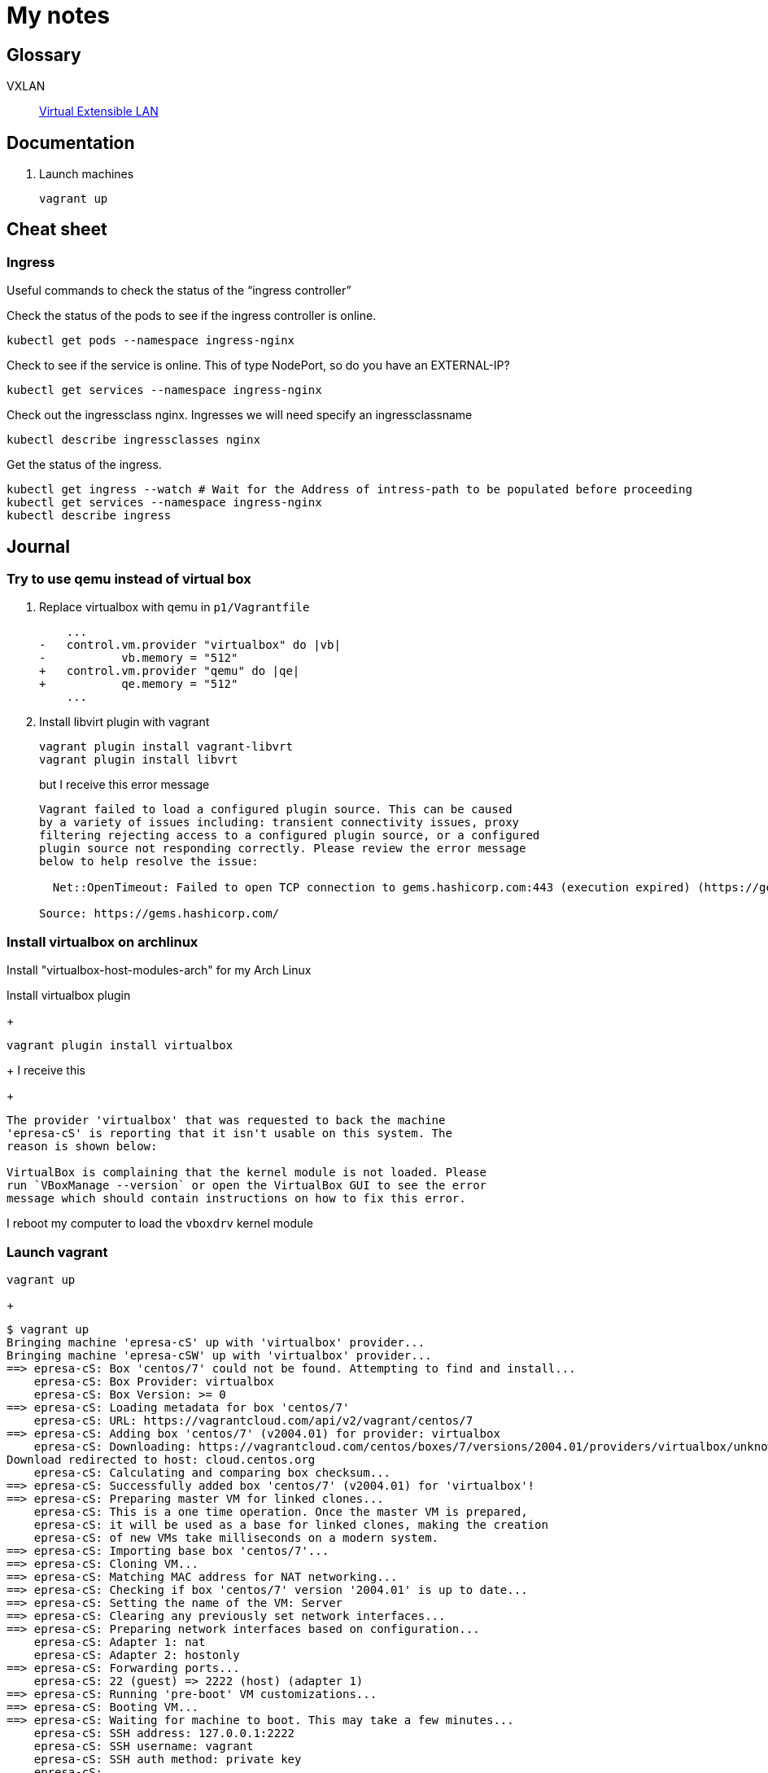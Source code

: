 = My notes

== Glossary

VXLAN:: https://en.wikipedia.org/wiki/Virtual_Extensible_LAN[Virtual Extensible LAN]

== Documentation

. Launch machines
+
----
vagrant up
----

== Cheat sheet

=== Ingress

Useful commands to check the status of the “ingress controller”

Check the status of the pods to see if the ingress controller is online.

----
kubectl get pods --namespace ingress-nginx
----

Check to see if the service is online. This of type NodePort, so do you have an EXTERNAL-IP?

----
kubectl get services --namespace ingress-nginx
----

Check out the ingressclass nginx.
Ingresses we will need specify an ingressclassname

----
kubectl describe ingressclasses nginx
----

Get the status of the ingress.

----
kubectl get ingress --watch # Wait for the Address of intress-path to be populated before proceeding
kubectl get services --namespace ingress-nginx
kubectl describe ingress
----

== Journal

=== Try to use qemu instead of virtual box

. Replace virtualbox with qemu in `p1/Vagrantfile`
+
[source, patch]
----
    ...
-   control.vm.provider "virtualbox" do |vb|
-           vb.memory = "512"
+   control.vm.provider "qemu" do |qe|
+           qe.memory = "512"
    ...
----

. Install libvirt plugin with vagrant
+
----
vagrant plugin install vagrant-libvrt
vagrant plugin install libvrt
----
+
but I receive this error message
+
----
Vagrant failed to load a configured plugin source. This can be caused
by a variety of issues including: transient connectivity issues, proxy
filtering rejecting access to a configured plugin source, or a configured
plugin source not responding correctly. Please review the error message
below to help resolve the issue:

  Net::OpenTimeout: Failed to open TCP connection to gems.hashicorp.com:443 (execution expired) (https://gems.hashicorp.com/specs.4.8.gz)

Source: https://gems.hashicorp.com/
----

=== Install virtualbox on archlinux

Install "virtualbox-host-modules-arch" for my Arch Linux

Install virtualbox plugin
+
----
vagrant plugin install virtualbox
----
+
I receive this
+
----
The provider 'virtualbox' that was requested to back the machine
'epresa-cS' is reporting that it isn't usable on this system. The
reason is shown below:

VirtualBox is complaining that the kernel module is not loaded. Please
run `VBoxManage --version` or open the VirtualBox GUI to see the error
message which should contain instructions on how to fix this error.
----

I reboot my computer to load the `vboxdrv` kernel module

=== Launch vagrant

----
vagrant up
----
+
----
$ vagrant up
Bringing machine 'epresa-cS' up with 'virtualbox' provider...
Bringing machine 'epresa-cSW' up with 'virtualbox' provider...
==> epresa-cS: Box 'centos/7' could not be found. Attempting to find and install...
    epresa-cS: Box Provider: virtualbox
    epresa-cS: Box Version: >= 0
==> epresa-cS: Loading metadata for box 'centos/7'
    epresa-cS: URL: https://vagrantcloud.com/api/v2/vagrant/centos/7
==> epresa-cS: Adding box 'centos/7' (v2004.01) for provider: virtualbox
    epresa-cS: Downloading: https://vagrantcloud.com/centos/boxes/7/versions/2004.01/providers/virtualbox/unknown/vagrant.box
Download redirected to host: cloud.centos.org
    epresa-cS: Calculating and comparing box checksum...
==> epresa-cS: Successfully added box 'centos/7' (v2004.01) for 'virtualbox'!
==> epresa-cS: Preparing master VM for linked clones...
    epresa-cS: This is a one time operation. Once the master VM is prepared,
    epresa-cS: it will be used as a base for linked clones, making the creation
    epresa-cS: of new VMs take milliseconds on a modern system.
==> epresa-cS: Importing base box 'centos/7'...
==> epresa-cS: Cloning VM...
==> epresa-cS: Matching MAC address for NAT networking...
==> epresa-cS: Checking if box 'centos/7' version '2004.01' is up to date...
==> epresa-cS: Setting the name of the VM: Server
==> epresa-cS: Clearing any previously set network interfaces...
==> epresa-cS: Preparing network interfaces based on configuration...
    epresa-cS: Adapter 1: nat
    epresa-cS: Adapter 2: hostonly
==> epresa-cS: Forwarding ports...
    epresa-cS: 22 (guest) => 2222 (host) (adapter 1)
==> epresa-cS: Running 'pre-boot' VM customizations...
==> epresa-cS: Booting VM...
==> epresa-cS: Waiting for machine to boot. This may take a few minutes...
    epresa-cS: SSH address: 127.0.0.1:2222
    epresa-cS: SSH username: vagrant
    epresa-cS: SSH auth method: private key
    epresa-cS:
    epresa-cS: Vagrant insecure key detected. Vagrant will automatically replace
    epresa-cS: this with a newly generated keypair for better security.
    epresa-cS:
    epresa-cS: Inserting generated public key within guest...
    epresa-cS: Removing insecure key from the guest if it's present...
    epresa-cS: Key inserted! Disconnecting and reconnecting using new SSH key...
==> epresa-cS: Machine booted and ready!
==> epresa-cS: Checking for guest additions in VM...
    epresa-cS: No guest additions were detected on the base box for this VM! Guest
    epresa-cS: additions are required for forwarded ports, shared folders, host only
    epresa-cS: networking, and more. If SSH fails on this machine, please install
    epresa-cS: the guest additions and repackage the box to continue.
    epresa-cS:
    epresa-cS: This is not an error message; everything may continue to work properly,
    epresa-cS: in which case you may ignore this message.
==> epresa-cS: Setting hostname...
==> epresa-cS: Configuring and enabling network interfaces...
==> epresa-cS: Running provisioner: shell...
    epresa-cS: Running: /tmp/vagrant-shell20240817-2566-lsaow1.sh
    epresa-cS: bootstrapping server...
==> epresa-cSW: Box 'centos/7' could not be found. Attempting to find and install...
    epresa-cSW: Box Provider: virtualbox
    epresa-cSW: Box Version: >= 0
==> epresa-cSW: Loading metadata for box 'centos/7'
    epresa-cSW: URL: https://vagrantcloud.com/api/v2/vagrant/centos/7
==> epresa-cSW: Adding box 'centos/7' (v2004.01) for provider: virtualbox
==> epresa-cSW: Cloning VM...
==> epresa-cSW: Matching MAC address for NAT networking...
==> epresa-cSW: Checking if box 'centos/7' version '2004.01' is up to date...
==> epresa-cSW: Setting the name of the VM: ServerWorker
==> epresa-cSW: Fixed port collision for 22 => 2222. Now on port 2200.
==> epresa-cSW: Clearing any previously set network interfaces...
==> epresa-cSW: Preparing network interfaces based on configuration...
    epresa-cSW: Adapter 1: nat
    epresa-cSW: Adapter 2: hostonly
==> epresa-cSW: Forwarding ports...
    epresa-cSW: 22 (guest) => 2200 (host) (adapter 1)
==> epresa-cSW: Running 'pre-boot' VM customizations...
==> epresa-cSW: Booting VM...
==> epresa-cSW: Waiting for machine to boot. This may take a few minutes...
    epresa-cSW: SSH address: 127.0.0.1:2200
    epresa-cSW: SSH username: vagrant
    epresa-cSW: SSH auth method: private key
    epresa-cSW:
    epresa-cSW: Vagrant insecure key detected. Vagrant will automatically replace
    epresa-cSW: this with a newly generated keypair for better security.
    epresa-cSW:
    epresa-cSW: Inserting generated public key within guest...
    epresa-cSW: Removing insecure key from the guest if it's present...
    epresa-cSW: Key inserted! Disconnecting and reconnecting using new SSH key...
==> epresa-cSW: Machine booted and ready!
==> epresa-cSW: Checking for guest additions in VM...
    epresa-cSW: No guest additions were detected on the base box for this VM! Guest
    epresa-cSW: additions are required for forwarded ports, shared folders, host only
    epresa-cSW: networking, and more. If SSH fails on this machine, please install
    epresa-cSW: the guest additions and repackage the box to continue.
    epresa-cSW:
    epresa-cSW: This is not an error message; everything may continue to work properly,
    epresa-cSW: in which case you may ignore this message.
==> epresa-cSW: Setting hostname...
==> epresa-cSW: Configuring and enabling network interfaces...
==> epresa-cSW: Running provisioner: shell...
    epresa-cSW: Running: /tmp/vagrant-shell20240817-2566-2sojqr.sh
    epresa-cSW: bootstrapping serverWorker...
----

=== Add an environment variable to the vagrantfile

Resource: https://www.ryanchapin.com/using-environment-variables-in-a-vagrant-file/[Using Environment Variables in a Vagrant File]

[source,patch]
----
-  control.vm.hostname =  ENV['WHOAMI']
+  control.vm.hostname = "epresa-cS"
----

Add environment variable

----
$ echo $WHOAMI
epresa-cS
----

But got this after `vagrant up`

----
Vagrant failed to initialize at a very early stage:

There was an error loading a Vagrantfile. The file being loaded
and the error message are shown below. This is usually caused by
an invalid or undefined variable.

Path: /opt/vagrant/embedded/gems/gems/vagrant-2.4.1/plugins/kernel_v2/config/vm.rb
Line number: 0
Message: undefined method `to_sym'
----

=== Connect over SSH

Launch

----
vagrant up
----

Connect with

----
vagrant ssh epresa-cS
vagrant ssh epresa-cSW
----

=== Get the sshd config

After to be connected to the machine, I print the sshd config

----
[vagrant@epresa-cS ~]$ sudo cat  /etc/ssh/sshd_config  | grep -v "^#" | grep -v "^$"
HostKey /etc/ssh/ssh_host_rsa_key
HostKey /etc/ssh/ssh_host_ecdsa_key
HostKey /etc/ssh/ssh_host_ed25519_key
SyslogFacility AUTHPRIV
AuthorizedKeysFile      .ssh/authorized_keys
PasswordAuthentication no
ChallengeResponseAuthentication no
GSSAPIAuthentication yes
GSSAPICleanupCredentials no
UsePAM yes
X11Forwarding yes
UseDNS no
AcceptEnv LANG LC_CTYPE LC_NUMERIC LC_TIME LC_COLLATE LC_MONETARY LC_MESSAGES
AcceptEnv LC_PAPER LC_NAME LC_ADDRESS LC_TELEPHONE LC_MEASUREMENT
AcceptEnv LC_IDENTIFICATION LC_ALL LANGUAGE
AcceptEnv XMODIFIERS
Subsystem       sftp    /usr/libexec/openssh/sftp-server
----

And print the public ssh key

----
[vagrant@epresa-cS ~]$ cat ~/.ssh/authorized_keys
ssh-ed25519 AAAAC3NzaC1lZDI1NTE5AAAAIOWG7FyvvixzfNOgf6pR2IgNqjtBlGO06bnVAmTIp/XD vagrant
----

It's interresting, because we can understand that vagrant create automaticly ssh keys for the connection

=== Setup a VPS

I discover a nice feature, https://en.wikipedia.org/wiki/Wake-on-LAN[Wake-on-LAN]

resouce: https://wiki.archlinux.org/title/Wake-on-LAN#On_the_same_LAN[arch wiki]

Got my mate public key with

----
curl https://github.com/${USERNAME}.keys
----

I choosed Arch linux as VPS ditribution because I am use to with this one.
And I want to know what is the best between arch and debian...

=== VPS user

----
[theo@iot ~]$ vagrant plugin install virtualbox
Installing the 'virtualbox' plugin. This can take a few minutes...
Vagrant failed to properly resolve required dependencies. These
errors can commonly be caused by misconfigured plugin installations
or transient network issues. The reported error is:

conflicting dependencies bigdecimal (= 3.1.3) and bigdecimal (= 3.1.8)
  Activated bigdecimal-3.1.8
  which does not match conflicting dependency (= 3.1.3)

  Conflicting dependency chains:
    bigdecimal (= 3.1.8), 3.1.8 activated

  versus:
    bigdecimal (= 3.1.3)

  Gems matching bigdecimal (= 3.1.3):
    bigdecimal-3.1.3
----

Configure the firewall to avoid trouble from my mates
(avoid any ping to other devices)

[source, bash]
----
ufw deny out to 192.168.1.0/24 # my LAN
ufw allow out to 192.168.1.1 # gateway
ufw default allow outgoing # get access to the web
----

Result

----
[root@iot ~]# ufw status verbose
Status: active
Logging: on (low)
Default: allow (incoming), allow (outgoing), disabled (routed)
New profiles: skip

To                         Action      From
--                         ------      ----
11960/tcp                  LIMIT IN    Anywhere                   # ssh

192.168.1.0/24             DENY OUT    Anywhere
192.168.1.1                ALLOW OUT   Anywhere
----

=== Try to install k3s on CenOS

----
[vagrant@epresa-cS ~]$ curl -sfL https://get.k3s.io | sh -
[INFO]  Finding release for channel stable
[INFO]  Using v1.30.3+k3s1 as release
[INFO]  Downloading hash https://github.com/k3s-io/k3s/releases/download/v1.30.3+k3s1/sha256sum-amd64.txt
[INFO]  Downloading binary https://github.com/k3s-io/k3s/releases/download/v1.30.3+k3s1/k3s
[INFO]  Verifying binary download
[INFO]  Installing k3s to /usr/local/bin/k3s
[INFO]  Finding available k3s-selinux versions
Loaded plugins: fastestmirror
Determining fastest mirrors
Could not retrieve mirrorlist http://mirrorlist.centos.org/?release=7&arch=x86_64&repo=os&infra=vag error was
14: curl#6 - "Could not resolve host: mirrorlist.centos.org; Unknown error"


 One of the configured repositories failed (Unknown),
 and yum doesn't have enough cached data to continue. At this point the only
 safe thing yum can do is fail. There are a few ways to work "fix" this:

     1. Contact the upstream for the repository and get them to fix the problem.

     2. Reconfigure the baseurl/etc. for the repository, to point to a working
        upstream. This is most often useful if you are using a newer
        distribution release than is supported by the repository (and the
        packages for the previous distribution release still work).

     3. Run the command with the repository temporarily disabled
            yum --disablerepo=<repoid> ...

     4. Disable the repository permanently, so yum won't use it by default. Yum
        will then just ignore the repository until you permanently enable it
        again or use --enablerepo for temporary usage:

            yum-config-manager --disable <repoid>
        or
            subscription-manager repos --disable=<repoid>

     5. Configure the failing repository to be skipped, if it is unavailable.
        Note that yum will try to contact the repo. when it runs most commands,
        so will have to try and fail each time (and thus. yum will be be much
        slower). If it is a very temporary problem though, this is often a nice
        compromise:

            yum-config-manager --save --setopt=<repoid>.skip_if_unavailable=true

Cannot find a valid baseurl for repo: base/7/x86_64
----

CenOS is yet deprecated (see https://rockylinux.org/about[rocky linux about]) so we changed for Debian.

=== K3S : Server and Agent

____
Resource: https://docs.k3s.io/installation/configuration#configuration-with-install-script[Configuration with install script]
____

First machine (Server)

----
curl -sfL https://get.k3s.io | INSTALL_K3S_EXEC="server" sh -s - --flannel-backend none --token "mypassword"
----

Second machine (ServerWorker)

----
curl -sfL https://get.k3s.io | INSTALL_K3S_EXEC="agent" K3S_TOKEN="mypassword" sh -s - --server https://192.168.56.110
----

=== Troubleshooting: vagrant up take times

____
resource: robin gave me this https://youtu.be/JLnjMCRLcCo?t=240[video and time]
____

The first machine (server) has good installed, but the second (agent) take much time.

. I connect to the agent with ssh
. Kill the k3s process
+
----
sudo kill $(pgrep k3s)
----

. Check the command (value of `ExecStart=`) from `/etc/systemd/system/k3s-agent.service`
+
----
tail /etc/systemd/system/k3s-agent.service
----

. Run it
+
----
vagrant@theoSW:~$ sudo /usr/local/bin/k3s agent '--server' 'https://192.168.56.110' --flannel-iface 'eth1' --token mypassword
INFO[0000] Found ip 192.168.56.111 from iface eth1
INFO[0000] Starting k3s agent v1.30.3+k3s1 (f6466040)
INFO[0000] Adding server to load balancer k3s-agent-load-balancer: 192.168.56.110:443
INFO[0000] Running load balancer k3s-agent-load-balancer 127.0.0.1:6444 -> [192.168.56.110:443] [default: 192.168.56.110:443]
ERRO[0000] failed to get CA certs: Get "https://127.0.0.1:6444/cacerts": read tcp 127.0.0.1:42446->127.0.0.1:6444: read: connection reset by peer
...
ERRO[0004] failed to get CA certs: Get "https://127.0.0.1:6444/cacerts": read tcp 127.0.0.1:52174->127.0.0.1:6444: read: connection reset by peer
----

. Run it with debug flag
+
----
vagrant@theoSW:~$ sudo /usr/local/bin/k3s agent '--server' 'https://192.168.56.110' --flannel-iface 'eth1' --token mypassword --debug
INFO[0000] Found ip 192.168.56.111 from iface eth1
INFO[0000] Starting k3s agent v1.30.3+k3s1 (f6466040)
INFO[0000] Adding server to load balancer k3s-agent-load-balancer: 192.168.56.110:443
INFO[0000] Running load balancer k3s-agent-load-balancer 127.0.0.1:6444 -> [192.168.56.110:443] [default: 192.168.56.110:443]
DEBU[0000] Supervisor proxy using supervisor=https://127.0.0.1:6444 apiserver=https://127.0.0.1:6444 lb=true
DEBU[0000] Dial error from load balancer k3s-agent-load-balancer after 560.311µs: dial tcp 192.168.56.110:443: connect: connection refused
DEBU[0000] Health checks for all servers in load balancer k3s-agent-load-balancer have failed: retrying with health checks ignored
DEBU[0000] Dial error from load balancer k3s-agent-load-balancer after 642.917µs: dial tcp 192.168.56.110:443: connect: connection refused
DEBU[0000] Incoming conn 127.0.0.1:43070, error dialing load balancer servers: all servers failed
ERRO[0000] failed to get CA certs: Get "https://127.0.0.1:6444/cacerts": EOF
----

. Connect to the server and try to precise the `eth1` as nic with flannel-iface's flag
+
----
vagrant@theoS:~$ sudo /usr/local/bin/k3s server '--flannel-backend' 'none' '--token' 'mypassword' --flannel-iface 'eth1'
INFO[0000] Found ip 192.168.56.110 from iface eth1
INFO[0000] Starting k3s v1.30.3+k3s1 (f6466040)
INFO[0000] Configuring sqlite3 database connection pooling: maxIdleConns=2, maxOpenConns=0, connMaxLifetime=0s
INFO[0000] Configuring database table schema and indexes, this may take a moment...
INFO[0000] Database tables and indexes are up to date
INFO[0000] Kine available at unix://kine.sock
INFO[0000] Reconciling bootstrap data between datastore and disk
INFO[0000] certificate CN=k3s,O=k3s signed by CN=k3s-server-ca@1724327973: notBefore=2024-08-22 11:59:33 +0000 UTC notAfter=2025-08-22 12:35:50 +0000 UTC
INFO[0000] Running kube-apiserver --advertise-address=192.168.56.110 --advertise-port=6443 --allow-privileged=true --anonymous-auth=false --api-audiences=https://kubernetes.default.svc.cluster.local,k3s --authorization-mode=Node,RBAC --bind-address=127.0.0.1 --cert-dir=/var/lib/rancher/k3s/server/tls/temporary-certs --client-ca-file=/var/lib/rancher/k3s/server/tls/client-ca.crt --egress-selector-config-file=/var/lib/rancher/k3s/server/etc/egress-selector-config.yaml --enable-admission-plugins=NodeRestriction --enable-aggregator-routing=true --enable-bootstrap-token-auth=true --etcd-servers=unix://kine.sock --kubelet-certificate-authority=/var/lib/rancher/k3s/server/tls/server-ca.crt --kubelet-client-certificate=/var/lib/rancher/k3s/server/tls/client-kube-apiserver.crt --kubelet-client-key=/var/lib/rancher/k3s/server/tls/client-kube-apiserver.key --kubelet-preferred-address-types=InternalIP,ExternalIP,Hostname --profiling=false --proxy-client-cert-file=/var/lib/rancher/k3s/server/tls/client-auth-proxy.crt --proxy-client-key-file=/var/lib/rancher/k3s/server/tls/client-auth-proxy.key --requestheader-allowed-names=system:auth-proxy --requestheader-client-ca-file=/var/lib/rancher/k3s/server/tls/request-header-ca.crt --requestheader-extra-headers-prefix=X-Remote-Extra- --requestheader-group-headers=X-Remote-Group --requestheader-username-headers=X-Remote-User --secure-port=6444 --service-account-issuer=https://kubernetes.default.svc.cluster.local --service-account-key-file=/var/lib/rancher/k3s/server/tls/service.key --service-account-signing-key-file=/var/lib/rancher/k3s/server/tls/service.current.key --service-cluster-ip-range=10.43.0.0/16 --service-node-port-range=30000-32767 --storage-backend=etcd3 --tls-cert-file=/var/lib/rancher/k3s/server/tls/serving-kube-apiserver.crt --tls-cipher-suites=TLS_ECDHE_ECDSA_WITH_AES_256_GCM_SHA384,TLS_ECDHE_RSA_WITH_AES_256_GCM_SHA384,TLS_ECDHE_ECDSA_WITH_AES_128_GCM_SHA256,TLS_ECDHE_RSA_WITH_AES_128_GCM_SHA256,TLS_ECDHE_ECDSA_WITH_CHACHA20_POLY1305,TLS_ECDHE_RSA_WITH_CHACHA20_POLY1305 --tls-private-key-file=/var/lib/rancher/k3s/server/tls/serving-kube-apiserver.key
INFO[0000] Running kube-scheduler --authentication-kubeconfig=/var/lib/rancher/k3s/server/cred/scheduler.kubeconfig --authorization-kubeconfig=/var/lib/rancher/k3s/server/cred/scheduler.kubeconfig --bind-address=127.0.0.1 --kubeconfig=/var/lib/rancher/k3s/server/cred/scheduler.kubeconfig --leader-elect=false --profiling=false --secure-port=10259
INFO[0000] Running kube-controller-manager --allocate-node-cidrs=true --authentication-kubeconfig=/var/lib/rancher/k3s/server/cred/controller.kubeconfig --authorization-kubeconfig=/var/lib/rancher/k3s/server/cred/controller.kubeconfig --bind-address=127.0.0.1 --cluster-cidr=10.42.0.0/16 --cluster-signing-kube-apiserver-client-cert-file=/var/lib/rancher/k3s/server/tls/client-ca.nochain.crt --cluster-signing-kube-apiserver-client-key-file=/var/lib/rancher/k3s/server/tls/client-ca.key --cluster-signing-kubelet-client-cert-file=/var/lib/rancher/k3s/server/tls/client-ca.nochain.crt --cluster-signing-kubelet-client-key-file=/var/lib/rancher/k3s/server/tls/client-ca.key --cluster-signing-kubelet-serving-cert-file=/var/lib/rancher/k3s/server/tls/server-ca.nochain.crt --cluster-signing-kubelet-serving-key-file=/var/lib/rancher/k3s/server/tls/server-ca.key --cluster-signing-legacy-unknown-cert-file=/var/lib/rancher/k3s/server/tls/server-ca.nochain.crt --cluster-signing-legacy-unknown-key-file=/var/lib/rancher/k3s/server/tls/server-ca.key --configure-cloud-routes=false --controllers=*,tokencleaner,-service,-route,-cloud-node-lifecycle --kubeconfig=/var/lib/rancher/k3s/server/cred/controller.kubeconfig --leader-elect=false --profiling=false --root-ca-file=/var/lib/rancher/k3s/server/tls/server-ca.crt --secure-port=10257 --service-account-private-key-file=/var/lib/rancher/k3s/server/tls/service.current.key --service-cluster-ip-range=10.43.0.0/16 --use-service-account-credentials=true
INFO[0000] Waiting for API server to become available
I0822 12:35:50.319443    2535 options.go:221] external host was not specified, using 192.168.56.110
I0822 12:35:50.324932    2535 server.go:156] Version: v1.30.3+k3s1
I0822 12:35:50.325384    2535 server.go:158] "Golang settings" GOGC="" GOMAXPROCS="" GOTRACEBACK=""
I0822 12:35:50.362436    2535 plugins.go:157] Loaded 12 mutating admission controller(s) successfully in the following order: NamespaceLifecycle,LimitRanger,ServiceAccount,NodeRestriction,TaintNodesByCondition,Priority,DefaultTolerationSeconds,DefaultStorageClass,StorageObjectInUseProtection,RuntimeClass,DefaultIngressClass,MutatingAdmissionWebhook.
I0822 12:35:50.371712    2535 shared_informer.go:313] Waiting for caches to sync for node_authorizer
INFO[0000] Running cloud-controller-manager --allocate-node-cidrs=true --authentication-kubeconfig=/var/lib/rancher/k3s/server/cred/cloud-controller.kubeconfig --authorization-kubeconfig=/var/lib/rancher/k3s/server/cred/cloud-controller.kubeconfig --bind-address=127.0.0.1 --cloud-config=/var/lib/rancher/k3s/server/etc/cloud-config.yaml --cloud-provider=k3s --cluster-cidr=10.42.0.0/16 --configure-cloud-routes=false --controllers=*,-route --feature-gates=CloudDualStackNodeIPs=true --kubeconfig=/var/lib/rancher/k3s/server/cred/cloud-controller.kubeconfig --leader-elect=false --leader-elect-resource-name=k3s-cloud-controller-manager --node-status-update-frequency=1m0s --profiling=false
I0822 12:35:50.371757    2535 shared_informer.go:313] Waiting for caches to sync for *generic.policySource[*k8s.io/api/admissionregistration/v1.ValidatingAdmissionPolicy,*k8s.io/api/admissionregistration/v1.ValidatingAdmissionPolicyBinding,k8s.io/apiserver/pkg/admission/plugin/policy/validating.Validator]
I0822 12:35:50.372801    2535 plugins.go:160] Loaded 13 validating admission controller(s) successfully in the following order: LimitRanger,ServiceAccount,PodSecurity,Priority,PersistentVolumeClaimResize,RuntimeClass,CertificateApproval,CertificateSigning,ClusterTrustBundleAttest,CertificateSubjectRestriction,ValidatingAdmissionPolicy,ValidatingAdmissionWebhook,ResourceQuota.
I0822 12:35:50.388170    2535 instance.go:299] Using reconciler: lease
INFO[0000] Server node token is available at /var/lib/rancher/k3s/server/token
INFO[0000] To join server node to cluster: k3s server -s https://10.0.2.15:6443 -t ${SERVER_NODE_TOKEN}
INFO[0000] Agent node token is available at /var/lib/rancher/k3s/server/agent-token
INFO[0000] To join agent node to cluster: k3s agent -s https://10.0.2.15:6443 -t ${AGENT_NODE_TOKEN}
INFO[0000] Wrote kubeconfig /etc/rancher/k3s/k3s.yaml
INFO[0000] Run: k3s kubectl
I0822 12:35:50.418509    2535 handler.go:286] Adding GroupVersion apiextensions.k8s.io v1 to ResourceManager
W0822 12:35:50.418856    2535 genericapiserver.go:733] Skipping API apiextensions.k8s.io/v1beta1 because it has no resources.
INFO[0001] Waiting to retrieve agent configuration; server is not ready: starting
I0822 12:35:51.221117    2535 handler.go:286] Adding GroupVersion  v1 to ResourceManager
I0822 12:35:51.277037    2535 instance.go:696] API group "internal.apiserver.k8s.io" is not enabled, skipping.
W0822 12:35:51.363648    2535 reflector.go:547] storage/cacher.go:/horizontalpodautoscalers: failed to list *autoscaling.HorizontalPodAutoscaler: rpc error: code = Unavailable desc = error reading from server: EOF
E0822 12:35:51.363719    2535 cacher.go:475] cacher (horizontalpodautoscalers.autoscaling): unexpected ListAndWatch error: failed to list *autoscaling.HorizontalPodAutoscaler: rpc error: code = Unavailable desc = error reading from server: EOF; reinitializing...
INFO[0011] Password verified locally for node theos
INFO[0011] certificate CN=theos signed by CN=k3s-server-ca@1724327973: notBefore=2024-08-22 11:59:33 +0000 UTC notAfter=2025-08-22 12:36:01 +0000 UTC
INFO[0012] certificate CN=system:node:theos,O=system:nodes signed by CN=k3s-client-ca@1724327973: notBefore=2024-08-22 11:59:33 +0000 UTC notAfter=2025-08-22 12:36:01 +0000 UTC
INFO[0012] Module overlay was already loaded
INFO[0012] Module nf_conntrack was already loaded
INFO[0012] Module br_netfilter was already loaded
INFO[0012] Module iptable_nat was already loaded
INFO[0012] Module iptable_filter was already loaded
INFO[0012] Logging containerd to /var/lib/rancher/k3s/agent/containerd/containerd.log
INFO[0012] Running containerd -c /var/lib/rancher/k3s/agent/etc/containerd/config.toml -a /run/k3s/containerd/containerd.sock --state /run/k3s/containerd --root /var/lib/rancher/k3s/agent/containerd
INFO[0013] containerd is now running
INFO[0013] Creating k3s-cert-monitor event broadcaster
INFO[0013] Connecting to proxy                           url="wss://127.0.0.1:6443/v1-k3s/connect"
INFO[0013] Running kubelet --address=0.0.0.0 --allowed-unsafe-sysctls=net.ipv4.ip_forward,net.ipv6.conf.all.forwarding --anonymous-auth=false --authentication-token-webhook=true --authorization-mode=Webhook --cgroup-driver=cgroupfs --client-ca-file=/var/lib/rancher/k3s/agent/client-ca.crt --cloud-provider=external --cluster-dns=10.43.0.10 --cluster-domain=cluster.local --container-runtime-endpoint=unix:///run/k3s/containerd/containerd.sock --containerd=/run/k3s/containerd/containerd.sock --eviction-hard=imagefs.available<5%,nodefs.available<5% --eviction-minimum-reclaim=imagefs.available=10%,nodefs.available=10% --fail-swap-on=false --feature-gates=CloudDualStackNodeIPs=true --healthz-bind-address=127.0.0.1 --hostname-override=theos --kubeconfig=/var/lib/rancher/k3s/agent/kubelet.kubeconfig --kubelet-cgroups=/k3s --node-ip=192.168.56.110 --node-labels= --pod-manifest-path=/var/lib/rancher/k3s/agent/pod-manifests --read-only-port=0 --resolv-conf=/etc/resolv.conf --serialize-image-pulls=false --tls-cert-file=/var/lib/rancher/k3s/agent/serving-kubelet.crt --tls-private-key-file=/var/lib/rancher/k3s/agent/serving-kubelet.key
INFO[0013] Handling backend connection request [theos]
INFO[0013] Remotedialer connected to proxy               url="wss://127.0.0.1:6443/v1-k3s/connect"
ERRO[0013] Sending HTTP 503 response to 127.0.0.1:58444: runtime core not ready
INFO[0013] Running kube-proxy --cluster-cidr=10.42.0.0/16 --conntrack-max-per-core=0 --conntrack-tcp-timeout-close-wait=0s --conntrack-tcp-timeout-established=0s --healthz-bind-address=127.0.0.1 --hostname-override=theos --kubeconfig=/var/lib/rancher/k3s/agent/kubeproxy.kubeconfig --proxy-mode=iptables
E0822 12:36:03.526041    2535 server.go:1051] "Failed to retrieve node info" err="apiserver not ready"
E0822 12:36:04.696468    2535 server.go:1051] "Failed to retrieve node info" err="apiserver not ready"
E0822 12:36:07.053314    2535 server.go:1051] "Failed to retrieve node info" err="apiserver not ready"
E0822 12:36:11.095738    2535 server.go:1051] "Failed to retrieve node info" err="apiserver not ready"
Error: problem initializing API group "batch" : context deadline exceeded
ERRO[0021] apiserver exited: problem initializing API group "batch" : context deadline exceeded
----

NOTE: Environment file are in `/etc/systemd/system/k3s.service.env` or in `/etc/systemd/system/k3s-agent.service.env`

. Try to curl
+
----
vagrant@theoSW:~$ curl https://127.0.0.1:6444/cacerts
curl: (60) SSL certificate problem: self-signed certificate
More details here: https://curl.se/docs/sslcerts.html

curl failed to verify the legitimacy of the server and therefore could not
establish a secure connection to it. To learn more about this situation and
how to fix it, please visit the web page mentioned above.
vagrant@theoSW:~$ curl --insecure https://127.0.0.1:6444/cacerts
404 page not found
vagrant@theoSW:~$ curl --insecure https://127.0.0.1:6445/index.html
curl: (7) Failed to connect to 127.0.0.1 port 6445 after 0 ms: Couldn't connect to server
----

I think that `cacerts` does not exist

----
vagrant@theoSW:~$ curl --insecure https://192.168.56.110:6443/cacerts
-----BEGIN CERTIFICATE-----
xxxxxxxxxxxxxxxxxxxxxxxxxxxxxxxxxxxxxxxxxxxxxxxxxxxxxxxxxxxxxxxx
xxxxxxxxxxxxxxxxxxxxxxxxxxxxxxxxxxxxxxxxxxxxxxxxxxxxxxxxxxxxxxxx
xxxxxxxxxxxxxxxxxxxxxxxxxxxxxxxxxxxxxxxxxxxxxxxxxxxxxxxxxxxxxxxx
xxxxxxxxxxxxxxxxxxxxxxxxxxxxxxxxxxxxxxxxxxxxxxxxxxxxxxxxxxxxxxxx
xxxxxxxxxxxxxxxxxxxxxxxxxxxxxxxxxxxxxxxxxxxxxxxxxxxxxxxxxxxxxxxx
xxxxxxxxxxxxxxxxxxxxxxxxxxxxxxxxxxxxxxxxxxxxxxxxxxxxxxxxxxxxxxxx
xxxxxxxxxxxxxxxxxxxxxxxxxxxxxxxxxxxxxxxxxxxxxxxxxxxxxxxxxxxxxxxx
xxxxxxxxxxxxxxxxxxxxxxxxxxxxxxxxxxxxxxxxxxxxxxxxxxxxxxxxxxxx
-----END CERTIFICATE-----
----

I retried with port in server flag

----
vagrant@theoSW:~$ sudo /usr/local/bin/k3s agent '--server' 'https://192.168.56.110:6443' --flannel-iface 'eth1' --token mypassword --debug
INFO[0000] Found ip 192.168.56.111 from iface eth1
INFO[0000] Starting k3s agent v1.30.3+k3s1 (f6466040)
INFO[0000] Adding server to load balancer k3s-agent-load-balancer: 192.168.56.110:6443
INFO[0000] Running load balancer k3s-agent-load-balancer 127.0.0.1:6444 -> [192.168.56.110:6443] [default: 192.168.56.110:6443]
DEBU[0000] Supervisor proxy using supervisor=https://127.0.0.1:6444 apiserver=https://127.0.0.1:6444 lb=true
ERRO[0000] failed to get CA certs: Get "https://127.0.0.1:6444/cacerts": read tcp 127.0.0.1:36370->127.0.0.1:6444: read: connection reset by peer
WARN[0002] Cluster CA certificate is not trusted by the host CA bundle, but the token does not include a CA hash. Use the full token from the server's node-token file to enable Cluster CA validation.
INFO[0002] Waiting to retrieve agent configuration; server is not ready: CA cert validation failed: Get "https://127.0.0.1:6444/cacerts": EOF
INFO[0009] Waiting to retrieve agent configuration; server is not ready: Get "https://127.0.0.1:6444/v1-k3s/client-ca.crt": read tcp 127.0.0.1:37912->127.0.0.1:6444: read: connection reset by peer
INFO[0035] Waiting to retrieve agent configuration; server is not ready: failed to get CA certs: Get "https://127.0.0.1:6444/cacerts": context deadline exceeded (Client.Timeout exceeded while awaiting headers)
INFO[0042] Waiting to retrieve agent configuration; server is not ready: failed to get CA certs: Get "https://127.0.0.1:6444/cacerts": read tcp 127.0.0.1:50090->127.0.0.1:6444: read: connection reset by peer
----

=== Try steps manualy

. Remove commands in shell script provision.

. Manipulate server manually
+
----
sudo apt update ; sudo apt install -y curl
sudo curl -Lo /usr/local/bin/k3s https://github.com/k3s-io/k3s/releases/download/v1.26.5+k3s1/k3s; sudo chmod a+x /usr/local/bin/k3s
sudo K3S_KUBECONFIG_MODE="644" K3S_TOKEN="mypassword" /usr/local/bin/k3s server --flannel-backend none --flannel-iface "eth1"
----
+
I receive at the end this error:
+
----
E0822 14:07:19.908083    2173 kubelet.go:2475] "Container runtime network not ready" networkReady="NetworkReady=false reason:NetworkPluginNotReady message:Network plugin returns error: cni plugin not initialized"
----

=== How access to a vagrant service

pf:: port forwarding

Kubernetes is flexible enought that you can select your provider.

For example, I use Virtual Box, so I need to configure port forwarding with virtual box

public_ip -router pf-> private_ip_server
private_ip_server -cloud provider pf-> private_ip_kube

=== Ingress file

Ingress need a controller, for example https://kubernetes.github.io/ingress-nginx/user-guide/basic-usage/[ingress-nginx].

== Meetings

=== Cyber reunion

____
2024-08-20: 12h00 on discord
____

Why CentOS ?

No particular reasons

tgrivel want to setup a VPS at home for working

== Resources

The Kubernetes Book (Nigel Poulton) : https://github.com/rohitg00/DevOps_Books/blob/main/The%20Kubernetes%20Book%20(Nigel%20Poulton)%20(z-lib.org).pdf

Kubernetes Crash Course for Absolute Beginners : https://youtu.be/s_o8dwzRlu4?si=bZlrSVcJXb9QpOOD 

Vagrant documentation : https://developer.hashicorp.com/vagrant/docs

Vagrant + K3s (vidéo en français) : https://www.youtube.com/watch?v=JLnjMCRLcCo

Vagrant cheat sheet : https://gist.github.com/wpscholar/a49594e2e2b918f4d0c4 
Pluralsight course : "Getting started with Kubernetes" 

La vidéo 04 06 présente un exemple de déploiement d'une application sur un cluster kubernetes via argo cd. La vidéo 04 02 parle également de l'interaction entre k8s et argo cd.
Kubernetes Playground : https://labs.play-with-k8s.com/ 
https://www.youtube.com/watch?v=JLnjMCRLcCo
https://portal.cloud.hashicorp.com/vagrant/discover?next=CgxXemN4TVRreU4xMD0%3D
HashiCorp Cloud Platform

=== Claude

==== what is the diference between k3s server and k3s agent ?

The main differences between a K3s server and a K3s agent are:

. Role:
** K3s server: Acts as the control plane, managing the cluster state and making global decisions.
** K3s agent: Runs workloads and communicates with the server to receive instructions.
. Components:
** K3s server: Runs etcd (or SQLite), API server, controller manager, and scheduler.
** K3s agent: Runs kubelet and kube-proxy.
. Deployment:
** K3s server: At least one is required in a cluster, can have multiple for high availability.
** K3s agent: Optional, used to add worker nodes to the cluster.
. Resource usage:
** K3s server: Generally requires more resources due to control plane components.
** K3s agent: Typically lighter on resource usage.
. Configuration:
** K3s server: Requires more configuration options for cluster management.
** K3s agent: Simpler configuration, mainly needs the server URL to join the cluster.

Would you like me to elaborate on any of these points or provide more information about K3s architecture?

==== but kubernetes has the same options?

You're right to ask about the comparison with standard Kubernetes. While K3s and standard Kubernetes share many concepts, there are some key differences:

. Simplification:
** K3s: Simplifies the server/agent distinction. A single binary can act as either server or agent.
** Kubernetes: Has a more complex architecture with separate components like kube-apiserver, kube-scheduler, etc.
. Resource footprint:
** K3s: Designed to be lightweight, with a smaller memory and CPU footprint.
** Kubernetes: Generally requires more resources, especially for the control plane.
. Installation and setup:
** K3s: Offers a simpler installation process, often with a single command.
** Kubernetes: Typically involves a more complex setup process.
. Default configurations:
** K3s: Comes with sensible defaults and built-in features like local storage provider.
** Kubernetes: Requires more manual configuration and add-ons.
. Use case focus:
** K3s: Targets edge computing, IoT, and resource-constrained environments.
** Kubernetes: Designed for a broader range of use cases, including large-scale deployments.

While K3s and Kubernetes share the server (control plane) and agent (worker) concepts, K3s simplifies this architecture to make it more accessible and lightweight. This is particularly useful for smaller deployments or resource-constrained environments.
